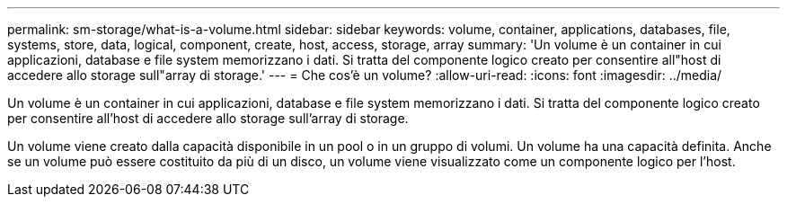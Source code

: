 ---
permalink: sm-storage/what-is-a-volume.html 
sidebar: sidebar 
keywords: volume, container, applications, databases, file, systems, store, data, logical, component, create, host, access, storage, array 
summary: 'Un volume è un container in cui applicazioni, database e file system memorizzano i dati. Si tratta del componente logico creato per consentire all"host di accedere allo storage sull"array di storage.' 
---
= Che cos'è un volume?
:allow-uri-read: 
:icons: font
:imagesdir: ../media/


[role="lead"]
Un volume è un container in cui applicazioni, database e file system memorizzano i dati. Si tratta del componente logico creato per consentire all'host di accedere allo storage sull'array di storage.

Un volume viene creato dalla capacità disponibile in un pool o in un gruppo di volumi. Un volume ha una capacità definita. Anche se un volume può essere costituito da più di un disco, un volume viene visualizzato come un componente logico per l'host.
